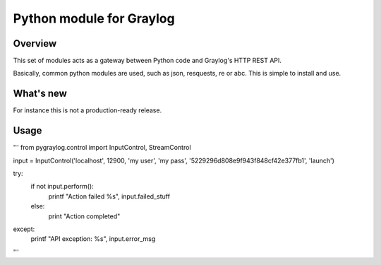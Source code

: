 Python module for Graylog
=========================

Overview
--------

This set of modules acts as a gateway between Python code and Graylog's HTTP
REST API.

Basically, common python modules are used, such as json, resquests, re or abc.
This is simple to install and use.

What's new
----------

For instance this is not a production-ready release.


Usage
-----
'''
from pygraylog.control import InputControl, StreamControl

input = InputControl('localhost', 12900, 'my user', 'my pass', '5229296d808e9f943f848cf42e377fb1', 'launch')

try:
  if not input.perform():
    printf "Action failed %s", input.failed_stuff
  else:
    print "Action completed"
except:
  printf "API exception: %s", input.error_msg

'''
